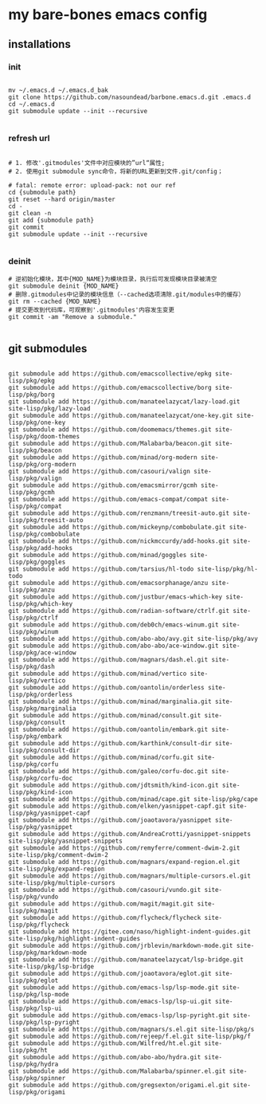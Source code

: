 * my bare-bones emacs config

** installations

*** init
#+begin_src shell

  mv ~/.emacs.d ~/.emacs.d_bak
  git clone https://github.com/nasoundead/barbone.emacs.d.git .emacs.d
  cd ~/.emacs.d
  git submodule update --init --recursive

#+end_src

*** refresh url
#+begin_src shell

# 1. 修改'.gitmodules'文件中对应模块的”url“属性;
# 2. 使用git submodule sync命令，将新的URL更新到文件.git/config；

# fatal: remote error: upload-pack: not our ref
cd {submodule path}
git reset --hard origin/master
cd -
git clean -n
git add {submodule path}
git commit
git submodule update --init --recursive

#+end_src

*** deinit

#+begin_src shell
# 逆初始化模块，其中{MOD_NAME}为模块目录，执行后可发现模块目录被清空
git submodule deinit {MOD_NAME} 
# 删除.gitmodules中记录的模块信息（--cached选项清除.git/modules中的缓存）
git rm --cached {MOD_NAME} 
# 提交更改到代码库，可观察到'.gitmodules'内容发生变更
git commit -am "Remove a submodule." 

#+end_src

** git submodules

#+begin_src shell

git submodule add https://github.com/emacscollective/epkg site-lisp/pkg/epkg
git submodule add https://github.com/emacscollective/borg site-lisp/pkg/borg
git submodule add https://github.com/manateelazycat/lazy-load.git site-lisp/pkg/lazy-load
git submodule add https://github.com/manateelazycat/one-key.git site-lisp/pkg/one-key
git submodule add https://github.com/doomemacs/themes.git site-lisp/pkg/doom-themes
git submodule add https://github.com/Malabarba/beacon.git site-lisp/pkg/beacon
git submodule add https://github.com/minad/org-modern site-lisp/pkg/org-modern
git submodule add https://github.com/casouri/valign site-lisp/pkg/valign
git submodule add https://github.com/emacsmirror/gcmh site-lisp/pkg/gcmh
git submodule add https://github.com/emacs-compat/compat site-lisp/pkg/compat
git submodule add https://github.com/renzmann/treesit-auto.git site-lisp/pkg/treesit-auto
git submodule add https://github.com/mickeynp/combobulate.git site-lisp/pkg/combobulate
git submodule add https://github.com/nickmccurdy/add-hooks.git site-lisp/pkg/add-hooks
git submodule add https://github.com/minad/goggles site-lisp/pkg/goggles
git submodule add https://github.com/tarsius/hl-todo site-lisp/pkg/hl-todo
git submodule add https://github.com/emacsorphanage/anzu site-lisp/pkg/anzu
git submodule add https://github.com/justbur/emacs-which-key site-lisp/pkg/which-key
git submodule add https://github.com/radian-software/ctrlf.git site-lisp/pkg/ctrlf
git submodule add https://github.com/deb0ch/emacs-winum.git site-lisp/pkg/winum
git submodule add https://github.com/abo-abo/avy.git site-lisp/pkg/avy
git submodule add https://github.com/abo-abo/ace-window.git site-lisp/pkg/ace-window
git submodule add https://github.com/magnars/dash.el.git site-lisp/pkg/dash
git submodule add https://github.com/minad/vertico site-lisp/pkg/vertico
git submodule add https://github.com/oantolin/orderless site-lisp/pkg/orderless
git submodule add https://github.com/minad/marginalia.git site-lisp/pkg/marginalia
git submodule add https://github.com/minad/consult.git site-lisp/pkg/consult
git submodule add https://github.com/oantolin/embark.git site-lisp/pkg/embark
git submodule add https://github.com/karthink/consult-dir site-lisp/pkg/consult-dir
git submodule add https://github.com/minad/corfu.git site-lisp/pkg/corfu
git submodule add https://github.com/galeo/corfu-doc.git site-lisp/pkg/corfu-doc
git submodule add https://github.com/jdtsmith/kind-icon.git site-lisp/pkg/kind-icon
git submodule add https://github.com/minad/cape.git site-lisp/pkg/cape
git submodule add https://github.com/elken/yasnippet-capf.git site-lisp/pkg/yasnippet-capf
git submodule add https://github.com/joaotavora/yasnippet site-lisp/pkg/yasnippet
git submodule add https://github.com/AndreaCrotti/yasnippet-snippets site-lisp/pkg/yasnippet-snippets
git submodule add https://github.com/remyferre/comment-dwim-2.git site-lisp/pkg/comment-dwim-2
git submodule add https://github.com/magnars/expand-region.el.git site-lisp/pkg/expand-region
git submodule add https://github.com/magnars/multiple-cursors.el.git site-lisp/pkg/multiple-cursors
git submodule add https://github.com/casouri/vundo.git site-lisp/pkg/vundo
git submodule add https://github.com/magit/magit.git site-lisp/pkg/magit
git submodule add https://github.com/flycheck/flycheck site-lisp/pkg/flycheck
git submodule add https://gitee.com/naso/highlight-indent-guides.git site-lisp/pkg/highlight-indent-guides
git submodule add https://github.com/jrblevin/markdown-mode.git site-lisp/pkg/markdown-mode
git submodule add https://github.com/manateelazycat/lsp-bridge.git site-lisp/pkg/lsp-bridge
git submodule add https://github.com/joaotavora/eglot.git site-lisp/pkg/eglot
git submodule add https://github.com/emacs-lsp/lsp-mode.git site-lisp/pkg/lsp-mode
git submodule add https://github.com/emacs-lsp/lsp-ui.git site-lisp/pkg/lsp-ui
git submodule add https://github.com/emacs-lsp/lsp-pyright.git site-lisp/pkg/lsp-pyright
git submodule add https://github.com/magnars/s.el.git site-lisp/pkg/s
git submodule add https://github.com/rejeep/f.el.git site-lisp/pkg/f
git submodule add https://github.com/Wilfred/ht.el.git site-lisp/pkg/ht
git submodule add https://github.com/abo-abo/hydra.git site-lisp/pkg/hydra
git submodule add https://github.com/Malabarba/spinner.el.git site-lisp/pkg/spinner
git submodule add https://github.com/gregsexton/origami.el.git site-lisp/pkg/origami

#+end_src